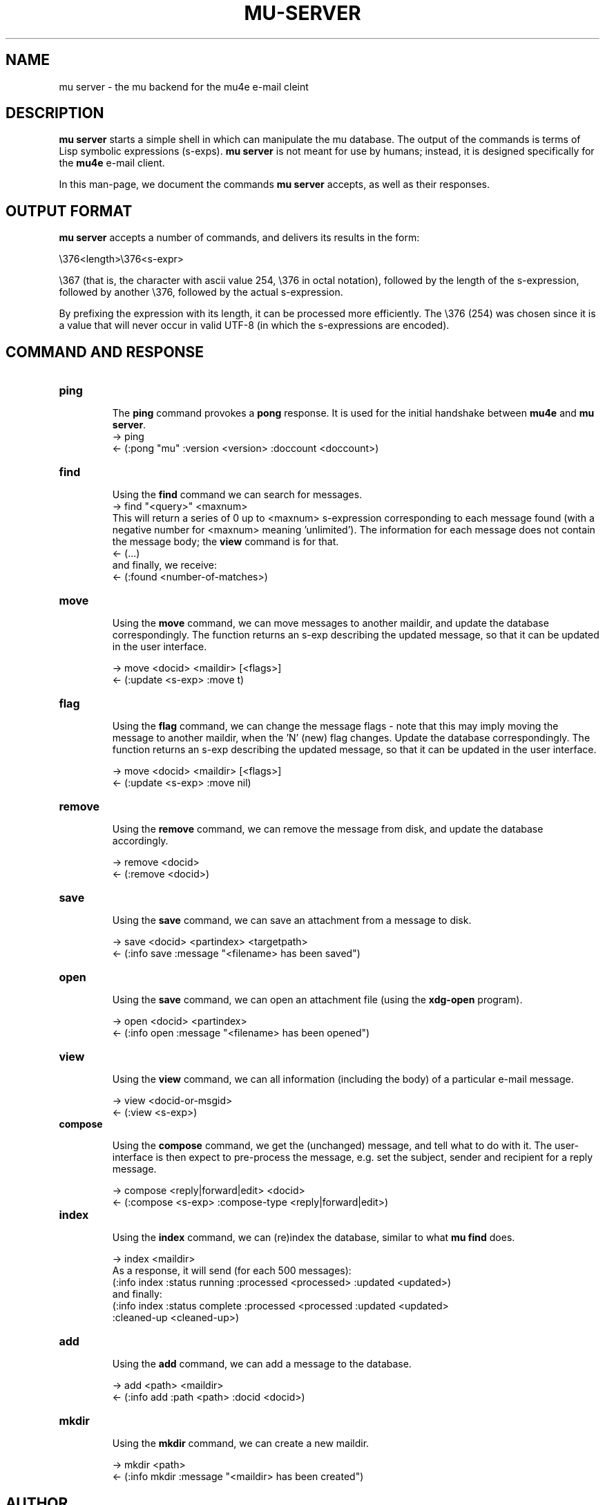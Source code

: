 .TH MU-SERVER 1 "January 2012" "User Manuals"

.SH NAME

mu server \- the mu backend for the mu4e e-mail cleint

.SH DESCRIPTION

\fBmu server\fR starts a simple shell in which can manipulate the mu
database. The output of the commands is terms of Lisp symbolic expressions
(s-exps). \fBmu server\fR is not meant for use by humans; instead, it is
designed specifically for the \fBmu4e\fR e-mail client.

In this man-page, we document the commands \fBmu server\fR accepts, as well as
their responses.

.SH OUTPUT FORMAT

\fBmu server\fR accepts a number of commands, and delivers its results in
the form:

.nf
   \\376<length>\\376<s-expr>
.fi

\\367 (that is, the character with ascii value 254, \\376 in octal notation),
followed by the length of the s-expression, followed by another \\376,
followed by the actual s-expression.

By prefixing the expression with its length, it can be processed more
efficiently. The \\376 (254) was chosen since it is a value that will never
occur in valid UTF-8 (in which the s-expressions are encoded).

.SH COMMAND AND RESPONSE


.TP
.B ping

The \fBping\fR command provokes a \fBpong\fR response. It is used for the initial
handshake between \fBmu4e\fR and \fBmu server\fR.
.nf
-> ping
<- (:pong "mu" :version <version> :doccount <doccount>)
.fi

.TP
.B find

Using the \fBfind\fR command we can search for messages.
.nf
-> find "<query>" <maxnum>
.fi
This will return a series of 0 up to <maxnum> s-expression corresponding to each
message found (with a negative number for <maxnum> meaning 'unlimited'). The
information for each message does not contain the message body; the \fBview\fR
command is for that.
.nf
<- (...)
.fi
and finally, we receive:
.nf
<- (:found <number-of-matches>)
.fi



.TP
.B move

Using the \fBmove\fR command, we can move messages to another maildir, and
update the database correspondingly. The function returns an s-exp describing
the updated message, so that it can be updated in the user interface.

.nf
-> move <docid> <maildir> [<flags>]
<- (:update <s-exp> :move t)
.fi

.TP
.B flag

Using the \fBflag\fR command, we can change the message flags - note that this
may imply moving the message to another maildir, when the 'N' (new) flag
changes. Update the database correspondingly. The function returns an s-exp
describing the updated message, so that it can be updated in the user
interface.

.nf
-> move <docid> <maildir> [<flags>]
<- (:update <s-exp> :move nil)
.fi

.TP
.B remove

Using the \fBremove\fR command, we can remove the message from disk, and
update the database accordingly.

.nf
-> remove <docid>
<- (:remove <docid>)
.fi

.TP
.B save

Using the \fBsave\fR command, we can save an attachment from a message to disk.

.nf
-> save <docid> <partindex> <targetpath>
<- (:info save :message "<filename> has been saved")
.fi

.TP
.B open

Using the \fBsave\fR command, we can open an attachment file (using the
\fBxdg-open\fR program).

.nf
-> open <docid> <partindex>
<- (:info open :message "<filename> has been opened")
.fi


.TP
.B view

Using the \fBview\fR command, we can all information (including the body) of a
particular e-mail message.

.nf
-> view <docid-or-msgid>
<- (:view <s-exp>)
.fi

.TP
.B compose

Using the \fBcompose\fR command, we get the (unchanged) message, and tell what
to do with it. The user-interface is then expect to pre-process the message,
e.g. set the subject, sender and recipient for a reply message.

.nf
-> compose <reply|forward|edit> <docid>
<- (:compose <s-exp> :compose-type <reply|forward|edit>)
.fi


.TP
.B index

Using the \fBindex\fR command, we can (re)index the database, similar to what
\fBmu find\fR does.

.nf
-> index <maildir>
.fi
As a response, it will send (for each 500 messages):
.nf
(:info index :status running :processed <processed> :updated <updated>)
.fi
and finally:
.nf
(:info index :status complete :processed <processed :updated <updated>
 :cleaned-up <cleaned-up>)
.fi


.TP
.B add

Using the \fBadd\fR command, we can add a message to the database.

.nf
-> add <path> <maildir>
<- (:info add :path <path> :docid <docid>)
.fi

.TP
.B mkdir

Using the \fBmkdir\fR command, we can create a new maildir.

.nf
-> mkdir <path>
<- (:info mkdir :message "<maildir> has been created")
.fi



.SH AUTHOR
Dirk-Jan C. Binnema <djcb@djcbsoftware.nl>

.SH "SEE ALSO"
.BR mu(1)

